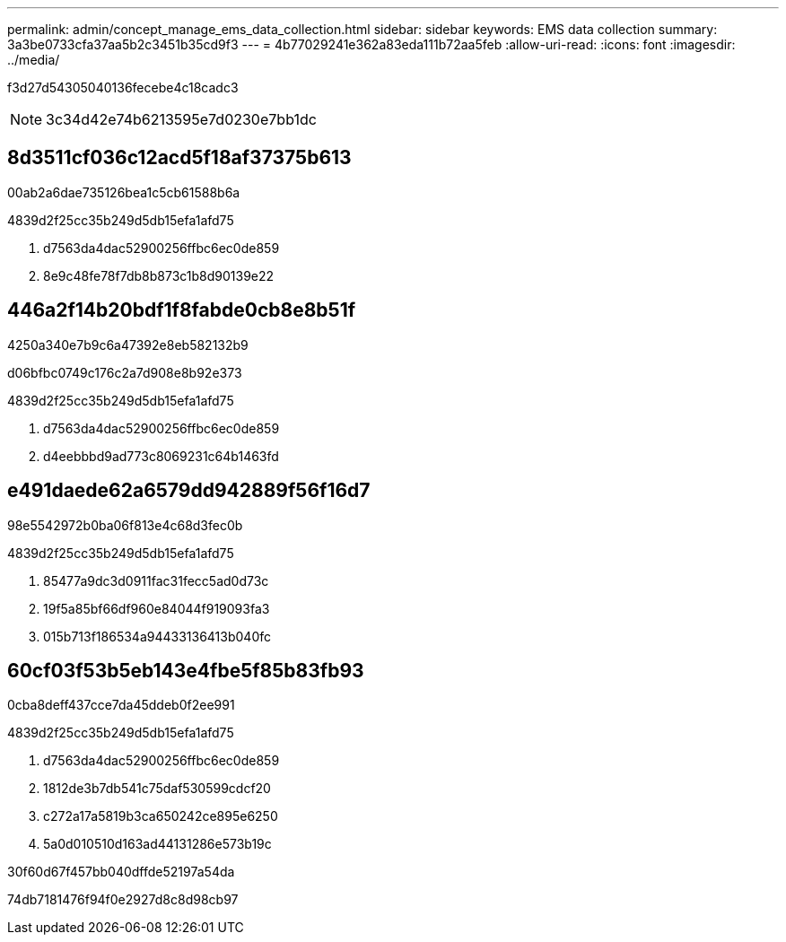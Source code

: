 ---
permalink: admin/concept_manage_ems_data_collection.html 
sidebar: sidebar 
keywords: EMS data collection 
summary: 3a3be0733cfa37aa5b2c3451b35cd9f3 
---
= 4b77029241e362a83eda111b72aa5feb
:allow-uri-read: 
:icons: font
:imagesdir: ../media/


[role="lead"]
f3d27d54305040136fecebe4c18cadc3


NOTE: 3c34d42e74b6213595e7d0230e7bb1dc



== 8d3511cf036c12acd5f18af37375b613

00ab2a6dae735126bea1c5cb61588b6a

4839d2f25cc35b249d5db15efa1afd75

. d7563da4dac52900256ffbc6ec0de859
. 8e9c48fe78f7db8b873c1b8d90139e22




== 446a2f14b20bdf1f8fabde0cb8e8b51f

4250a340e7b9c6a47392e8eb582132b9

d06bfbc0749c176c2a7d908e8b92e373

4839d2f25cc35b249d5db15efa1afd75

. d7563da4dac52900256ffbc6ec0de859
. d4eebbbd9ad773c8069231c64b1463fd




== e491daede62a6579dd942889f56f16d7

98e5542972b0ba06f813e4c68d3fec0b

4839d2f25cc35b249d5db15efa1afd75

. 85477a9dc3d0911fac31fecc5ad0d73c
. 19f5a85bf66df960e84044f919093fa3
. 015b713f186534a94433136413b040fc




== 60cf03f53b5eb143e4fbe5f85b83fb93

0cba8deff437cce7da45ddeb0f2ee991

4839d2f25cc35b249d5db15efa1afd75

. d7563da4dac52900256ffbc6ec0de859
. 1812de3b7db541c75daf530599cdcf20
. c272a17a5819b3ca650242ce895e6250
. 5a0d010510d163ad44131286e573b19c


.30f60d67f457bb040dffde52197a54da
74db7181476f94f0e2927d8c8d98cb97
